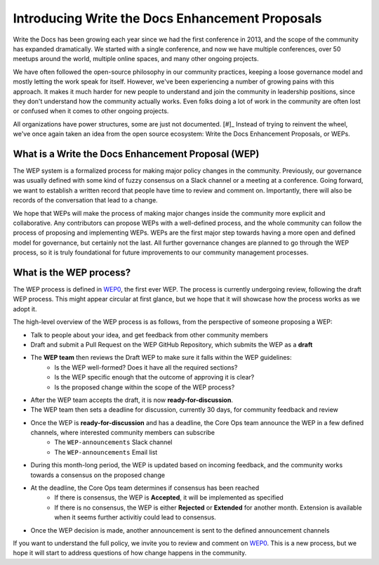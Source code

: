 Introducing Write the Docs Enhancement Proposals
================================================

Write the Docs has been growing each year since we had the first conference in 2013,
and the scope of the community has expanded dramatically.
We started with a single conference,
and now we have multiple conferences,
over 50 meetups around the world,
multiple online spaces,
and many other ongoing projects.

We have often followed the open-source philosophy in our community practices,
keeping a loose governance model and mostly letting the work speak for itself.
However,
we've been experiencing a number of growing pains with this approach.
It makes it much harder for new people to understand and join the community in leadership positions,
since they don't understand how the community actually works.
Even folks doing a lot of work in the community are often lost or confused when it comes to other ongoing projects.

All organizations have power structures,
some are just not documented. [#]_
Instead of trying to reinvent the wheel,
we've once again taken an idea from the open source ecosystem:
Write the Docs Enhancement Proposals,
or WEPs.

What is a Write the Docs Enhancement Proposal (WEP)
---------------------------------------------------

The WEP system is a formalized process for making major policy changes in the community.
Previously, our governance was usually defined with some kind of fuzzy consensus on a Slack channel or a meeting at a conference.
Going forward, we want to establish a written record that people have time to review and comment on.
Importantly, 
there will also be records of the conversation that lead to a change.

We hope that WEPs will make the process of making major changes inside the community more explicit and collaborative.
Any contributors can propose WEPs with a well-defined process,
and the whole community can follow the process of proposing and implementing WEPs.
WEPs are the first major step towards having a more open and defined model for governance,
but certainly not the last.
All further governance changes are planned to go through the WEP process,
so it is truly foundational for future improvements to our community management processes.

What is the WEP process?
------------------------

The WEP process is defined in `WEP0`_,
the first ever WEP.
The process is currently undergoing review,
following the draft WEP process.
This might appear circular at first glance,
but we hope that it will showcase how the process works as we adopt it.

The high-level overview of the WEP process is as follows,
from the perspective of someone proposing a WEP:

* Talk to people about your idea, and get feedback from other community members
* Draft and submit a Pull Request on the WEP GitHub Repository, which submits the WEP as a **draft**
* The **WEP team** then reviews the Draft WEP to make sure it falls within the WEP guidelines:
    * Is the WEP well-formed? Does it have all the required sections?
    * Is the WEP specific enough that the outcome of approving it is clear?
    * Is the proposed change within the scope of the WEP process?
* After the WEP team accepts the draft, it is now **ready-for-discussion**.
* The WEP team then sets a deadline for discussion, currently 30 days, for community feedback and review
* Once the WEP is **ready-for-discussion** and has a deadline, the Core Ops team announce the WEP in a few defined channels, where interested community members can subscribe
    * The ``WEP-announcements`` Slack channel 
    * The ``WEP-announcements`` Email list
* During this month-long period, the WEP is updated based on incoming feedback, and the community works towards a consensus on the proposed change
* At the deadline, the Core Ops team determines if consensus has been reached
    * If there is consensus, the WEP is **Accepted**, it will be implemented as specified
    * If there is no consensus, the WEP is either **Rejected** or **Extended** for another month. Extension is available when it seems further activitiy could lead to consensus.
* Once the WEP decision is made, another announcement is sent to the defined announcement channels

If you want to understand the full policy,
we invite you to review and comment on `WEP0`_.
This is a new process,
but we hope it will start to address questions of how change happens in the community. 
 
.. [#]: A great read if you haven't already: https://www.jofreeman.com/joreen/tyranny.htm

.. _WEP0: https://github.com/writethedocs/weps/pull/1
